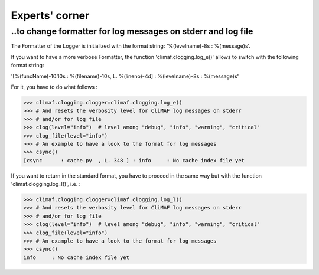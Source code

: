 .. _experts_corner:

---------------
Experts' corner
---------------

..to change formatter for log messages on stderr and log file
--------------------------------------------------------------

The Formatter of the Logger is initialized with the format string: 
'%(levelname)-8s : %(message)s'. 

If you want to have a more verbose Formatter, the function
'climaf.clogging.log_e()' allows to switch with the following format
string: 

'[%(funcName)-10.10s : %(filename)-10s, L. %(lineno)-4d] :
%(levelname)-8s : %(message)s'  

For it, you have to do what follows :

>>> climaf.clogging.clogger=climaf.clogging.log_e()
>>> # And resets the verbosity level for CliMAF log messages on stderr
>>> # and/or for log file
>>> clog(level="info")  # level among "debug", "info", "warning", "critical"
>>> clog_file(level="info")
>>> # An example to have a look to the format for log messages
>>> csync()
[csync      : cache.py  , L. 348 ] : info     : No cache index file yet

If you want to return in the standard format, you have to proceed in
the same way but with the function 'climaf.clogging.log_l()', i.e. : 

>>> climaf.clogging.clogger=climaf.clogging.log_l()
>>> # And resets the verbosity level for CliMAF log messages on stderr
>>> # and/or for log file
>>> clog(level="info")  # level among "debug", "info", "warning", "critical"
>>> clog_file(level="info")
>>> # An example to have a look to the format for log messages
>>> csync()
info     : No cache index file yet

